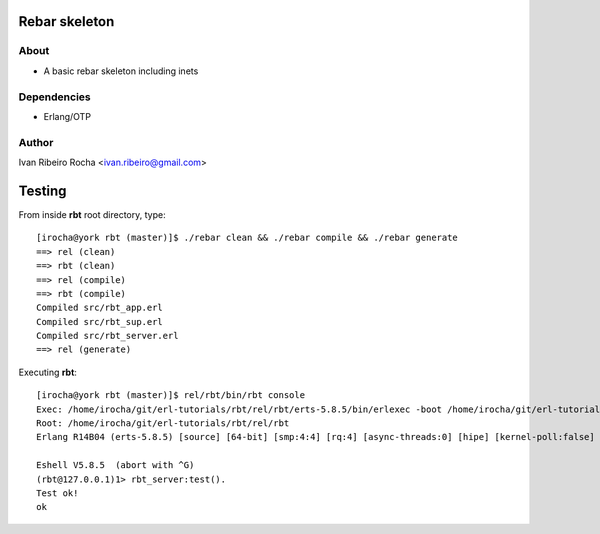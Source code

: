 ===============
Rebar skeleton
===============

About
-----
* A basic rebar skeleton including inets

Dependencies
------------
- Erlang/OTP

Author
------
Ivan Ribeiro Rocha <ivan.ribeiro@gmail.com> 

=======
Testing
=======

From inside **rbt** root directory, type::

 [irocha@york rbt (master)]$ ./rebar clean && ./rebar compile && ./rebar generate
 ==> rel (clean)
 ==> rbt (clean)
 ==> rel (compile)
 ==> rbt (compile)
 Compiled src/rbt_app.erl
 Compiled src/rbt_sup.erl
 Compiled src/rbt_server.erl
 ==> rel (generate)

Executing **rbt**::

 [irocha@york rbt (master)]$ rel/rbt/bin/rbt console
 Exec: /home/irocha/git/erl-tutorials/rbt/rel/rbt/erts-5.8.5/bin/erlexec -boot /home/irocha/git/erl-tutorials/rbt/rel/rbt/releases/1/rbt -mode embedded -config /home/irocha/git/erl-tutorials/rbt/rel/rbt/releases/1/sys.config -args_file /home/irocha/git/erl-tutorials/rbt/rel/rbt/releases/1/vm.args -- console
 Root: /home/irocha/git/erl-tutorials/rbt/rel/rbt
 Erlang R14B04 (erts-5.8.5) [source] [64-bit] [smp:4:4] [rq:4] [async-threads:0] [hipe] [kernel-poll:false]

 Eshell V5.8.5  (abort with ^G)
 (rbt@127.0.0.1)1> rbt_server:test().
 Test ok!
 ok
